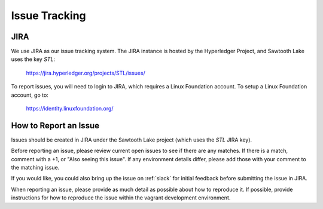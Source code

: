 **************
Issue Tracking
**************

.. _jira:

JIRA
====

We use JIRA as our issue tracking system.  The JIRA instance is hosted by
the Hyperledger Project, and Sawtooth Lake uses the key *STL*:

  https://jira.hyperledger.org/projects/STL/issues/

To report issues, you will need to login to JIRA, which requires a
Linux Foundation account.  To setup a Linux Foundation account, go to:

  https://identity.linuxfoundation.org/

How to Report an Issue
======================

Issues should be created in JIRA under the Sawtooth Lake project (which
uses the *STL* JIRA key).

Before reporting an issue, please review current open issues to see if there
are any matches. If there is a match, comment with a +1, or "Also seeing this
issue".  If any environment details differ, please add those with your comment
to the matching issue.

If you would like, you could also bring up the issue on :ref:`slack`
for initial feedback before submitting the issue in JIRA.

When reporting an issue, please provide as much detail as possible about how
to reproduce it.  If possible, provide instructions for how to reproduce the
issue within the vagrant development environment.

